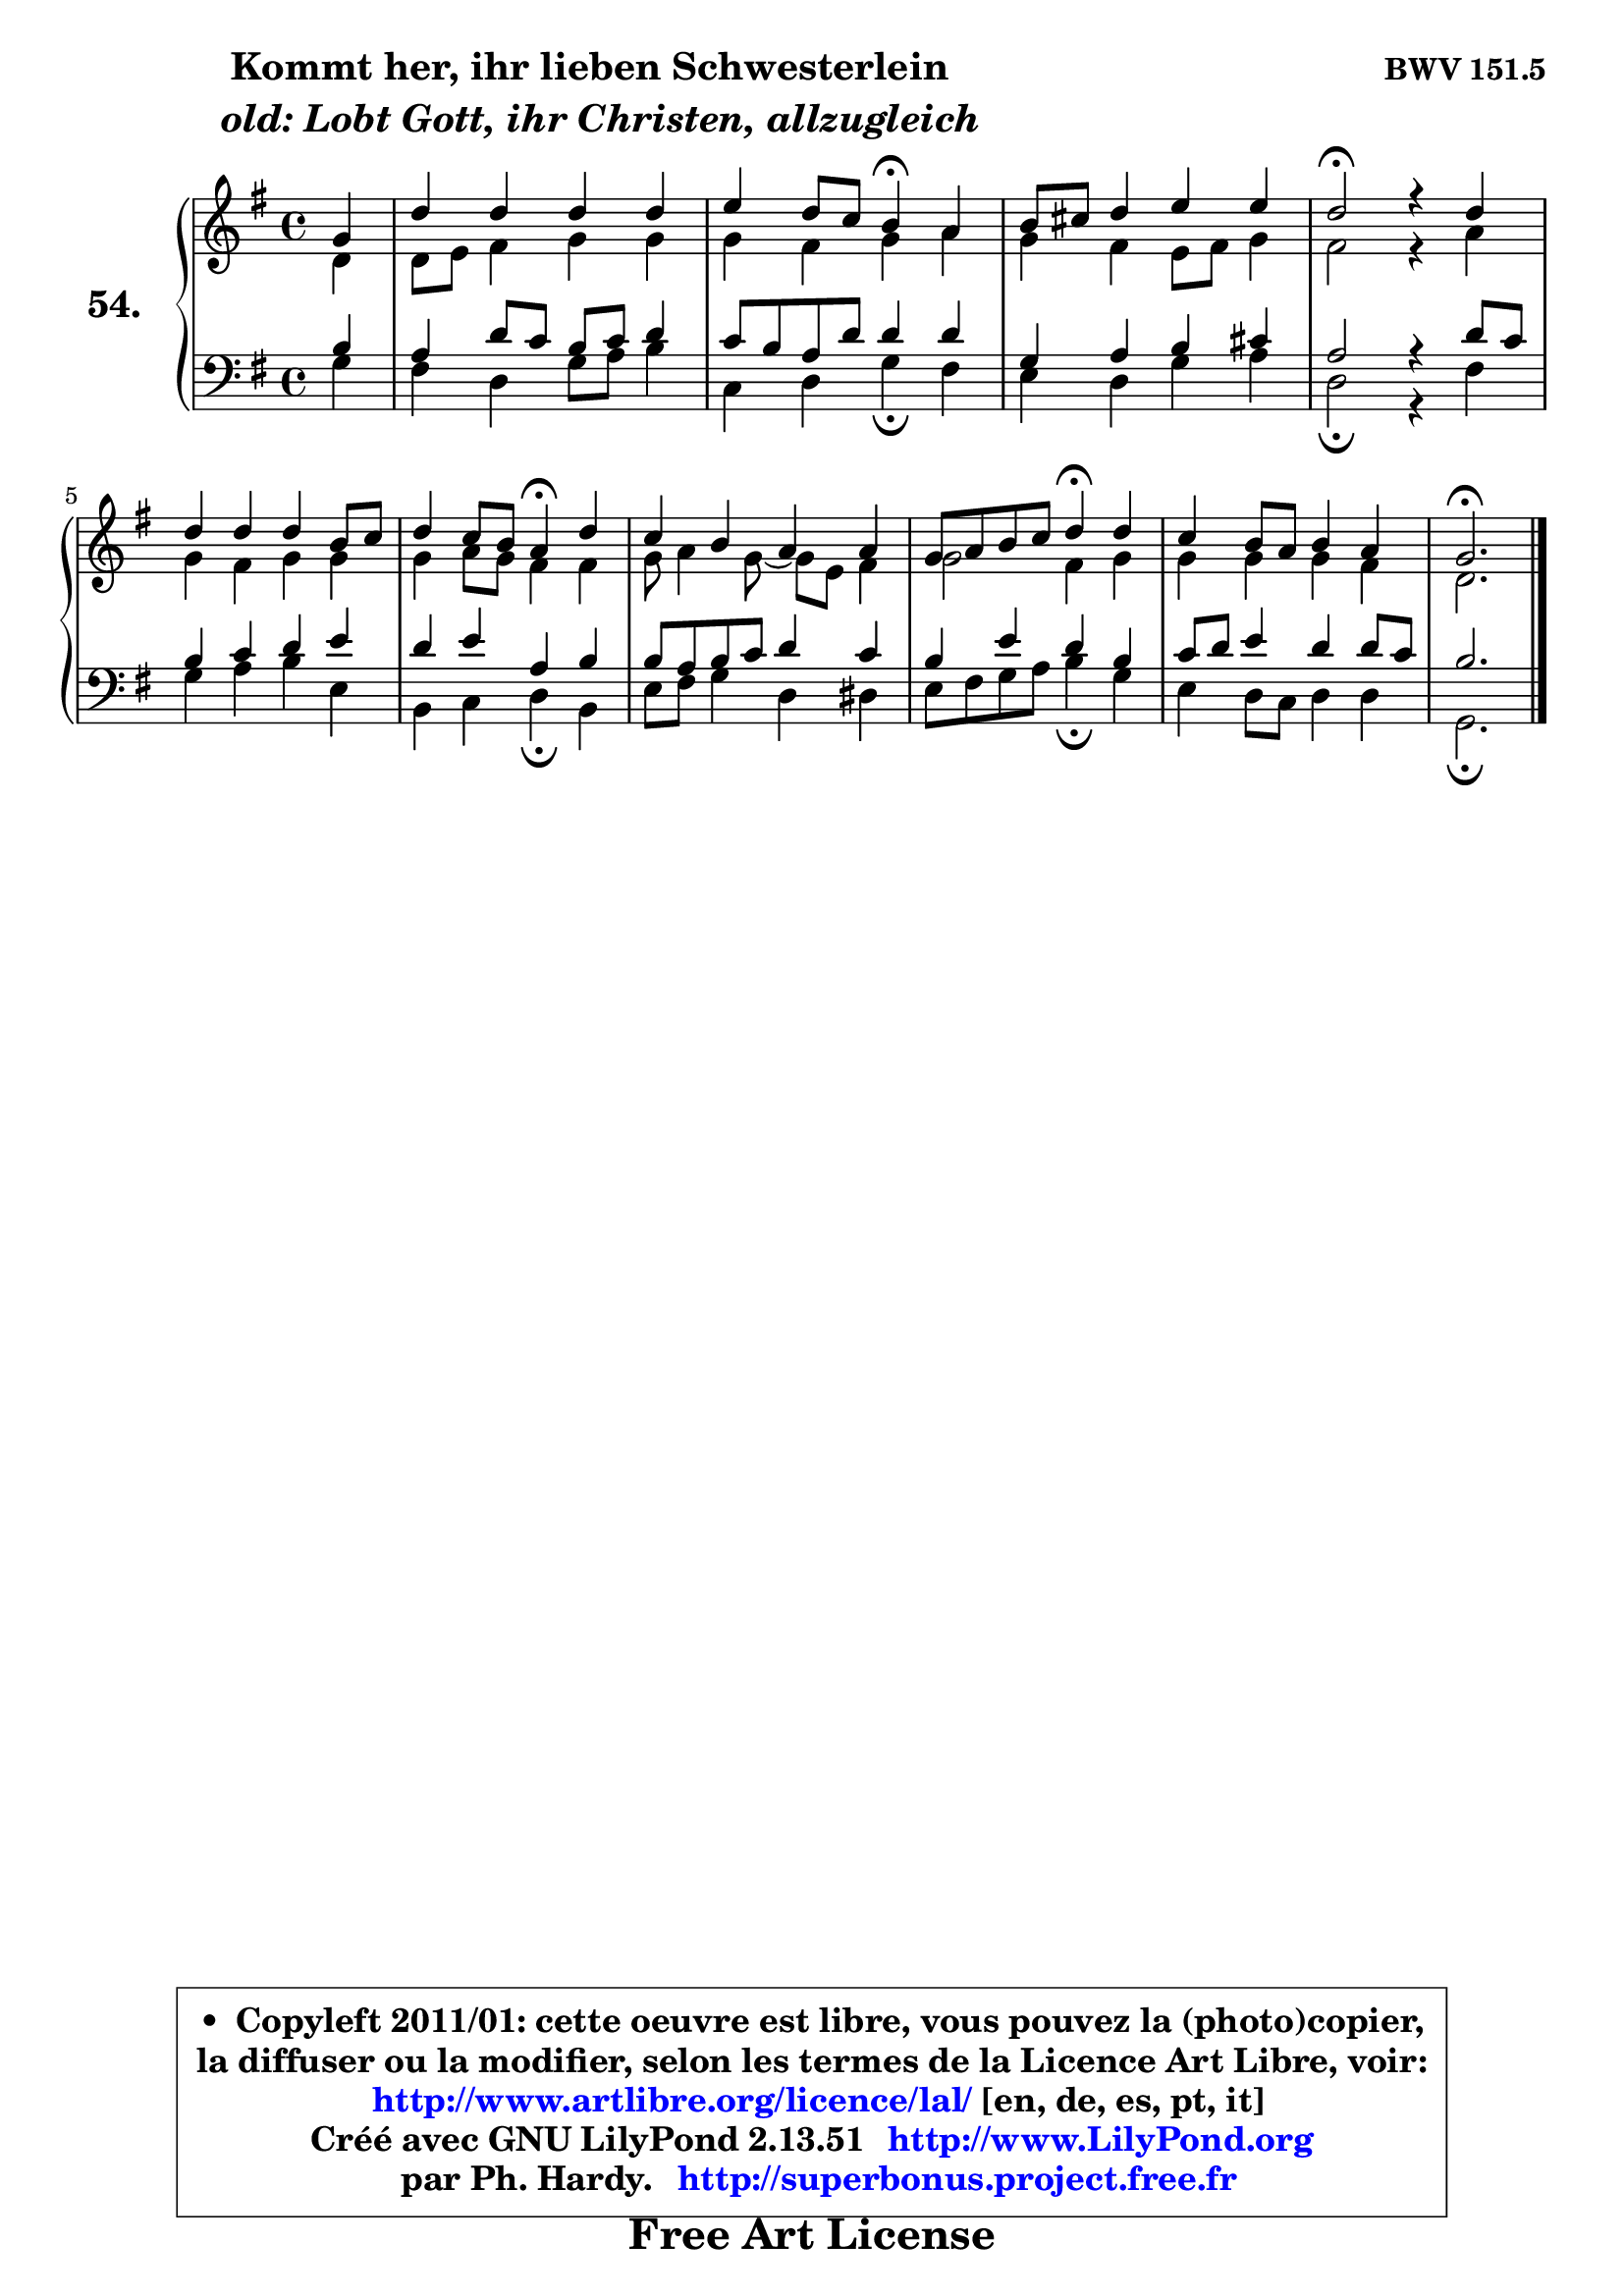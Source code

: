 
\version "2.13.51"

    \paper {
%	system-system-spacing #'padding = #0.1
%	score-system-spacing #'padding = #0.1
%	ragged-bottom = ##f
%	ragged-last-bottom = ##f
	}

    \header {
      opus = \markup { \bold "BWV 151.5" }
      piece = \markup { \hspace #9 \fontsize #2 \bold \column \center-align { \line {"Kommt her, ihr lieben Schwesterlein"}
                     \line { \italic "  old: Lobt Gott, ihr Christen, allzugleich"}
                 } }
      maintainer = "Ph. Hardy"
      maintainerEmail = "superbonus.project@free.fr"
      lastupdated = "2011/Fev/25"
      tagline = \markup { \fontsize #3 \bold "Free Art License" }
      copyright = \markup { \fontsize #3  \bold   \override #'(box-padding .  1.0) \override #'(baseline-skip . 2.9) \box \column { \center-align { \fontsize #-2 \line { • \hspace #0.5 Copyleft 2011/01: cette oeuvre est libre, vous pouvez la (photo)copier, } \line { \fontsize #-2 \line {la diffuser ou la modifier, selon les termes de la Licence Art Libre, voir: } } \line { \fontsize #-2 \with-url #"http://www.artlibre.org/licence/lal/" \line { \fontsize #1 \hspace #1.0 \with-color #blue http://www.artlibre.org/licence/lal/ [en, de, es, pt, it] } } \line { \fontsize #-2 \line { Créé avec GNU LilyPond 2.13.51 \with-url #"http://www.LilyPond.org" \line { \with-color #blue \fontsize #1 \hspace #1.0 \with-color #blue http://www.LilyPond.org } } } \line { \hspace #1.0 \fontsize #-2 \line {par Ph. Hardy. } \line { \fontsize #-2 \with-url #"http://superbonus.project.free.fr" \line { \fontsize #1 \hspace #1.0 \with-color #blue http://superbonus.project.free.fr } } } } } }

	  }

  guidemidi = {
        r4 |
        R1 |
        r2 \tempo 4 = 30 r4 \tempo 4 = 78 r4 |
        R1 |
        \tempo 4 = 34 r2 \tempo 4 = 78 r2 |
        R1 |
        r2 \tempo 4 = 30 r4 \tempo 4 = 78 r4 |
        R1 |
        r2 \tempo 4 = 30 r4 \tempo 4 = 78 r4 |
        R1 |
        \tempo 4 = 40 r2. 
	}

  upper = {
	\time 4/4
	\key g \major
	\clef treble
	\partial 4
	\voiceOne
	<< { 
	% SOPRANO
	\set Voice.midiInstrument = "acoustic grand"
	\relative c'' {
        g4 |
        d'4 d d d |
        e4 d8 c b4\fermata a |
        b8 cis d4 e e |
        d2\fermata r4 d4 |
        d4 d d b8 c |
        d4 c8 b a4\fermata d |
        c4 b a a |
        g8 a b c d4\fermata d |
        c4 b8 a b4 a |
        g2.\fermata
        \bar "|."
	} % fin de relative
	}

	\context Voice="1" { \voiceTwo 
	% ALTO
	\set Voice.midiInstrument = "acoustic grand"
	\relative c' {
        d4 |
        d8 e fis4 g g |
        g4 fis g a |
        g4 fis e8 fis g4 |
        fis2 r4 a4 |
        g4 fis g g |
        g4 a8 g fis4 fis |
        g8 a4 g8 ~ g e fis4 |
        g2 fis4 g |
        g4 g g fis |
        d2. 
        \bar "|."
	} % fin de relative
	\oneVoice
	} >>
	}

    lower = {
	\time 4/4
	\key g \major
	\clef bass
	\partial 4
	\voiceOne
	<< { 
	% TENOR
	\set Voice.midiInstrument = "acoustic grand"
	\relative c' {
        b4 |
        a4 d8 c b c d4 |
        c8 b a d d4 d |
        g,4 a b cis |
        a2 r4 d8 c |
        b4 c d e |
        d4 e a, b |
        b8 a b c d4 c |
        b4 e d b |
        c8 d e4 d d8 c |
        b2. 
        \bar "|."
	} % fin de relative
	}
	\context Voice="1" { \voiceTwo 
	% BASS
	\set Voice.midiInstrument = "acoustic grand"
	\relative c' {
        g4 |
        fis4 d g8 a b4 |
        c,4 d g\fermata fis |
        e4 d g a |
        d,2\fermata r4 fis4 |
        g4 a b e, |
        b4 c d\fermata b |
        e8 fis g4 d dis |
        e8 fis g a b4\fermata g |
        e4 d8 c d4 d |
        g,2.\fermata
        \bar "|."
	} % fin de relative
	\oneVoice
	} >>
	}


    \score { 

	\new PianoStaff <<
	\set PianoStaff.instrumentName = \markup { \bold \huge "54." }
	\new Staff = "upper" \upper
	\new Staff = "lower" \lower
	>>

    \layout {
%	ragged-last = ##f
	   }

         } % fin de score

  \score {
    \unfoldRepeats { << \guidemidi \upper \lower >> }
    \midi {
    \context {
     \Staff
      \remove "Staff_performer"
               }

     \context {
      \Voice
       \consists "Staff_performer"
                }

     \context { 
      \Score
      tempoWholesPerMinute = #(ly:make-moment 78 4)
		}
	    }
	}

